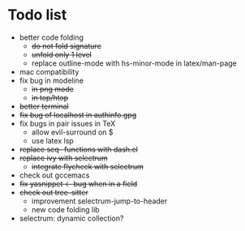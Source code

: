 * Todo list
- better code folding
  - +do not fold signature+
  - +unfold only 1 level+
  - replace outline-mode with hs-minor-mode in latex/man-page
- mac compatibility
- fix bug in modeline
  - +in png mode+
  - +in top/htop+
- +better terminal+
- +fix bug of localhost in authinfo.gpg+
- fix bugs in pair issues in TeX
  - allow evil-surround on $
  - use latex lsp
- +replace seq- functions with dash.el+
- +replace ivy with selectrum+
  - +integrate flycheck with selectrum+
- check out gccemacs
- +fix yasnippet <- bug when in a field+
- +check out tree-sitter+
  - improvement selectrum-jump-to-header
  - new code folding lib
- selectrum: dynamic collection?
